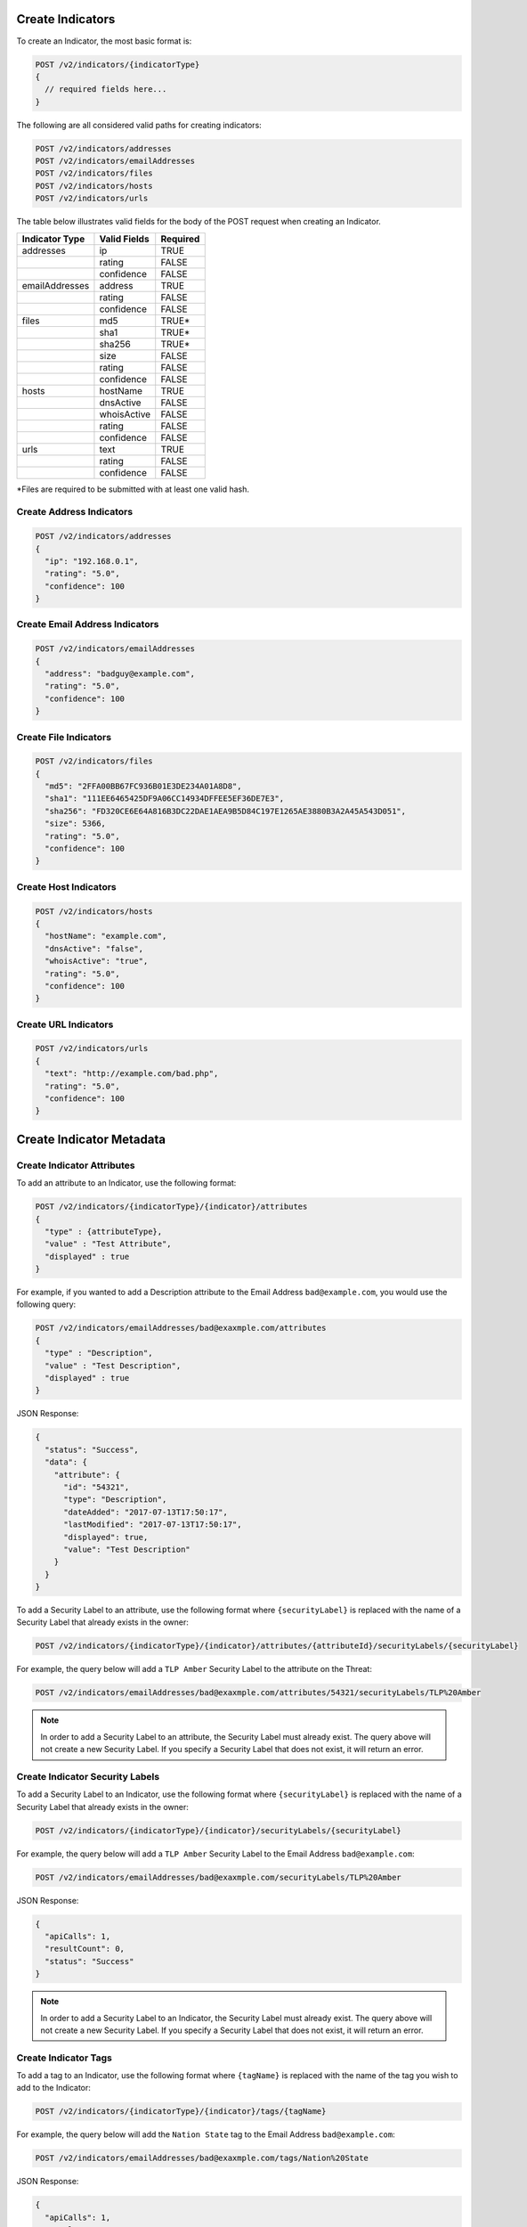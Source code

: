 Create Indicators
-----------------

To create an Indicator, the most basic format is:

.. code::

    POST /v2/indicators/{indicatorType}
    {
      // required fields here...
    }

The following are all considered valid paths for creating indicators:

.. code::

    POST /v2/indicators/addresses
    POST /v2/indicators/emailAddresses
    POST /v2/indicators/files
    POST /v2/indicators/hosts
    POST /v2/indicators/urls

The table below illustrates valid fields for the body of the POST request when creating an Indicator.

+----------------+--------------+----------+
| Indicator Type | Valid Fields | Required |
+================+==============+==========+
| addresses      | ip           | TRUE     |
+----------------+--------------+----------+
|                | rating       | FALSE    |
+----------------+--------------+----------+
|                | confidence   | FALSE    |
+----------------+--------------+----------+
| emailAddresses | address      | TRUE     |
+----------------+--------------+----------+
|                | rating       | FALSE    |
+----------------+--------------+----------+
|                | confidence   | FALSE    |
+----------------+--------------+----------+
| files          | md5          | TRUE\*   |
+----------------+--------------+----------+
|                | sha1         | TRUE\*   |
+----------------+--------------+----------+
|                | sha256       | TRUE\*   |
+----------------+--------------+----------+
|                | size         | FALSE    |
+----------------+--------------+----------+
|                | rating       | FALSE    |
+----------------+--------------+----------+
|                | confidence   | FALSE    |
+----------------+--------------+----------+
| hosts          | hostName     | TRUE     |
+----------------+--------------+----------+
|                | dnsActive    | FALSE    |
+----------------+--------------+----------+
|                | whoisActive  | FALSE    |
+----------------+--------------+----------+
|                | rating       | FALSE    |
+----------------+--------------+----------+
|                | confidence   | FALSE    |
+----------------+--------------+----------+
| urls           | text         | TRUE     |
+----------------+--------------+----------+
|                | rating       | FALSE    |
+----------------+--------------+----------+
|                | confidence   | FALSE    |
+----------------+--------------+----------+

\*Files are required to be submitted with at least one valid hash.

Create Address Indicators
^^^^^^^^^^^^^^^^^^^^^^^^^

.. code:: json

    POST /v2/indicators/addresses
    {
      "ip": "192.168.0.1",
      "rating": "5.0",
      "confidence": 100
    }

Create Email Address Indicators
^^^^^^^^^^^^^^^^^^^^^^^^^^^^^^^

.. code:: json

    POST /v2/indicators/emailAddresses
    {
      "address": "badguy@example.com",
      "rating": "5.0",
      "confidence": 100
    }

Create File Indicators
^^^^^^^^^^^^^^^^^^^^^^

.. code:: json

    POST /v2/indicators/files
    {
      "md5": "2FFA00BB67FC936B01E3DE234A01A8D8",
      "sha1": "111EE6465425DF9A06CC14934DFFEE5EF36DE7E3",
      "sha256": "FD320CE6E64A816B3DC22DAE1AEA9B5D84C197E1265AE3880B3A2A45A543D051",
      "size": 5366,
      "rating": "5.0",
      "confidence": 100
    }

Create Host Indicators
^^^^^^^^^^^^^^^^^^^^^^

.. code:: json

    POST /v2/indicators/hosts
    {
      "hostName": "example.com",
      "dnsActive": "false",
      "whoisActive": "true",
      "rating": "5.0",
      "confidence": 100
    }

Create URL Indicators
^^^^^^^^^^^^^^^^^^^^^

.. code:: json

    POST /v2/indicators/urls
    {
      "text": "http://example.com/bad.php",
      "rating": "5.0",
      "confidence": 100
    }

Create Indicator Metadata
-------------------------

Create Indicator Attributes
^^^^^^^^^^^^^^^^^^^^^^^^^^^

To add an attribute to an Indicator, use the following format:

.. code::

    POST /v2/indicators/{indicatorType}/{indicator}/attributes
    {
      "type" : {attributeType},
      "value" : "Test Attribute",
      "displayed" : true
    }

For example, if you wanted to add a Description attribute to the Email Address ``bad@example.com``, you would use the following query:

.. code::

    POST /v2/indicators/emailAddresses/bad@exaxmple.com/attributes
    {
      "type" : "Description",
      "value" : "Test Description",
      "displayed" : true
    }

JSON Response:

.. code:: json

    {
      "status": "Success",
      "data": {
        "attribute": {
          "id": "54321",
          "type": "Description",
          "dateAdded": "2017-07-13T17:50:17",
          "lastModified": "2017-07-13T17:50:17",
          "displayed": true,
          "value": "Test Description"
        }
      }
    }

To add a Security Label to an attribute, use the following format where ``{securityLabel}`` is replaced with the name of a Security Label that already exists in the owner:

.. code::

    POST /v2/indicators/{indicatorType}/{indicator}/attributes/{attributeId}/securityLabels/{securityLabel}

For example, the query below will add a ``TLP Amber`` Security Label to the attribute on the Threat:

.. code::

    POST /v2/indicators/emailAddresses/bad@exaxmple.com/attributes/54321/securityLabels/TLP%20Amber

.. note:: In order to add a Security Label to an attribute, the Security Label must already exist. The query above will not create a new Security Label. If you specify a Security Label that does not exist, it will return an error.

Create Indicator Security Labels
^^^^^^^^^^^^^^^^^^^^^^^^^^^^^^^^

To add a Security Label to an Indicator, use the following format where ``{securityLabel}`` is replaced with the name of a Security Label that already exists in the owner:

.. code::

    POST /v2/indicators/{indicatorType}/{indicator}/securityLabels/{securityLabel}

For example, the query below will add a ``TLP Amber`` Security Label to the Email Address ``bad@example.com``:

.. code::

    POST /v2/indicators/emailAddresses/bad@exaxmple.com/securityLabels/TLP%20Amber

JSON Response:

.. code:: json
    
    {
      "apiCalls": 1,
      "resultCount": 0,
      "status": "Success"
    }

.. note:: In order to add a Security Label to an Indicator, the Security Label must already exist. The query above will not create a new Security Label. If you specify a Security Label that does not exist, it will return an error.

Create Indicator Tags
^^^^^^^^^^^^^^^^^^^^^

To add a tag to an Indicator, use the following format where ``{tagName}`` is replaced with the name of the tag you wish to add to the Indicator:

.. code::

    POST /v2/indicators/{indicatorType}/{indicator}/tags/{tagName}

For example, the query below will add the ``Nation State`` tag to the Email Address ``bad@example.com``:

.. code::

    POST /v2/indicators/emailAddresses/bad@exaxmple.com/tags/Nation%20State

JSON Response:

.. code:: json

    {
      "apiCalls": 1,
      "resultCount": 0,
      "status": "Success"
    }

Create Indicator Associations
-----------------------------

Associate to a Group
^^^^^^^^^^^^^^^^^^^^

To associate an Indicator with a Group, use a query in the following format:

.. code::

    POST /v2/indicators/{indicatorType}/{indicator}/groups/{associatedGroupType}/{associatedGroupId}

For example, the query below will associate the Email Address ``bad@example.com`` with an Incident with the ID 54321:

.. code::

    POST /v2/indicators/emailAddresses/bad@exaxmple.com/groups/incidents/54321

JSON Response:

.. code:: json

    {
      "apiCalls": 1,
      "resultCount": 0,
      "status": "Success"
    }

Associate to an Indicator
^^^^^^^^^^^^^^^^^^^^^^^^^

To associate an Indicator with another Indicator, use a query in the following format:

.. code::

    POST /v2/indicators/{indicatorType}/{indicatorId}/indicators/{associatedIndicatorType}/{associatedIndicator}

For example, the query below will associate the Email Address ``bad@example.com`` with the IP Address ``0.0.0.0``:

.. code::

    POST /v2/indicators/emailAddresses/bad@exaxmple.com/indicators/addresses/0.0.0.0

JSON Response:

.. code:: json

    {
      "apiCalls": 1,
      "resultCount": 0,
      "status": "Success"
    }

Associate to a Victim
^^^^^^^^^^^^^^^^^^^^^

To associate an Indicator with a Victim, use a query in the following format:

.. code::

    POST /v2/indicators/{indicatorType}/{indicatorId}/victims/{victimId}

For example, the query below will associate the Email Address ``bad@example.com`` with the Victim with ID 54321:

.. code::

    POST /v2/indicators/emailAddresses/bad@exaxmple.com/victims/54321

JSON Response:

.. code:: json

    {
      "apiCalls": 1,
      "resultCount": 0,
      "status": "Success"
    }
